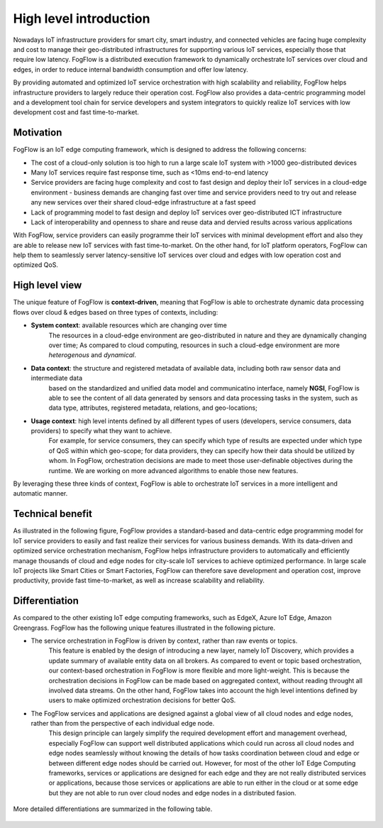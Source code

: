 *******************************
High level introduction
*******************************

Nowadays IoT infrastructure providers for smart city, smart industry, and connected vehicles 
are facing huge complexity and cost to manage their geo-distributed infrastructures 
for supporting various IoT services, especially those that require low latency. 
FogFlow is a distributed execution framework to dynamically orchestrate IoT services over cloud and edges, 
in order to reduce internal bandwidth consumption and offer low latency. 

By providing automated and optimized IoT service orchestration with high scalability and reliability, 
FogFlow helps infrastructure providers to largely reduce their operation cost. 
FogFlow also provides a data-centric programming model 
and a development tool chain for service developers and system integrators to quickly realize IoT services 
with low development cost and fast time-to-market. 


Motivation
===============================

FogFlow is an IoT edge computing framework, which is designed to address the following concerns: 

- The cost of a cloud-only solution is too high to run a large scale IoT system with >1000 geo-distributed devices

- Many IoT services require fast response time, such as <10ms end-to-end latency

- Service providers are facing huge complexity and cost to fast design and deploy their IoT services in a cloud-edge environment - business demands are changing fast over time and service providers need to try out and release any new services over their shared cloud-edge infrastructure at a fast speed

- Lack of programming model to fast design and deploy IoT services over geo-distributed ICT infrastructure

- Lack of interoperability and openness to share and reuse data and dervied results across various applications

With FogFlow, service providers can easily programme their IoT services with minimal development effort
and also they are able to release new IoT services with fast time-to-market. 
On the other hand, for IoT platform operators, FogFlow can help them to seamlessly server latency-sensitive IoT services over cloud and edges 
with low operation cost and optimized QoS. 


High level view
===============================

The unique feature of FogFlow is **context-driven**, meaning that 
FogFlow is able to orchestrate dynamic data processing flows over cloud & edges 
based on three types of contexts, including: 

- **System context**: available resources which are changing over time
    The resources in a cloud-edge environment are geo-distributed in nature and they are dynamically changing over time;
    As compared to cloud computing, resources in such a cloud-edge environment are more *heterogenous* and *dynamical*.    
- **Data context**: the structure and registered metadata of available data, including both raw sensor data and intermediate data
    based on the standardized and unified data model and communicatino interface, 
    namely **NGSI**, FogFlow is able to see the content of all data generated by sensors 
    and data processing tasks in the system, 
    such as data type, attributes, registered metadata, relations, and geo-locations;
- **Usage context**: high level intents defined by all different types of users (developers, service consumers, data providers) to specify what they want to achieve. 
    For example, for service consumers, they can specify which type of results are expected 
    under which type of QoS within which geo-scope; 
    for data providers, they can specify how their data should be utilized by whom.
    In FogFlow, orchestration decisions are made to meet those user-definable objectives during the runtime. 
    We are working on more advanced algorithms to enable those new features. 

By leveraging these three kinds of context, FogFlow is able to orchestrate IoT services in a more intelligent and automatic manner. 

.. figure:: figures/highlevelview.png
    :width: 100 %


Technical benefit
===============================

As illustrated in the following figure, 
FogFlow provides a standard-based and data-centric edge programming model 
for IoT service providers to easily and fast realize their services for various business demands. 
With its data-driven and optimized service orchestration mechanism, 
FogFlow helps infrastructure providers to automatically and efficiently manage 
thousands of cloud and edge nodes for city-scale IoT services to achieve optimized performance. 
In large scale IoT projects like Smart Cities or Smart Factories, 
FogFlow can therefore save development and operation cost, improve productivity, 
provide fast time-to-market, as well as increase scalability and reliability. 

.. figure:: figures/benefit.png
   :width: 100 %


Differentiation
===============================

As compared to the other existing IoT edge computing frameworks, 
such as EdgeX, Azure IoT Edge, Amazon Greengrass. 
FogFlow has the following unique features illustrated in the following picture. 

- The service orchestration in FogFlow is driven by context, rather than raw events or topics. 
    This feature is enabled by the design of introducing a new layer, namely IoT Discovery, 
    which provides a update summary of available entity data on all brokers. 
    As compared to event or topic based orchestration, our context-based orchestration in FogFlow is more flexible 
    and more light-weight.
    This is because the orchestration decisions in FogFlow can be made based on aggregated context, 
    without reading throught all involved data streams. 
    On the other hand, FogFlow takes into account the high level intentions defined by users 
    to make optimized orchestration decisions for better QoS.     

- The FogFlow services and applications are designed against a global view of all cloud nodes and edge nodes, rather than from the perspective of each individual edge node. 
    This design principle can largely simplify the required development effort and management overhead,
    especially FogFlow can support well distributed applications which could run across all cloud nodes and edge nodes seamlessly
    without knowing the details of how tasks coordination between cloud and edge or between different edge nodes should be carried out. 
    However, for most of the other IoT Edge Computing frameworks, services or applications are designed for each edge
    and they are not really distributed services or applications, because those services or applications
    are able to run either in the cloud or at some edge but they are not able to run over cloud nodes and edge nodes 
    in a distributed fasion. 

.. figure:: figures/comparison1.png
   :width: 100 %


More detailed differentiations are summarized in the following table. 

.. figure:: figures/comparison2.png
    :width: 80 %
    :align: center
    





    










